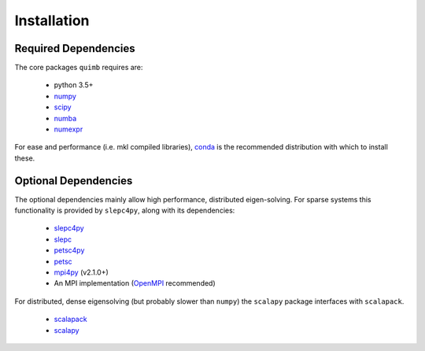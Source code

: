 ############
Installation
############


Required Dependencies
---------------------

The core packages ``quimb`` requires are:

    * python 3.5+
    * `numpy <http://www.numpy.org/>`_
    * `scipy <https://www.scipy.org/>`_
    * `numba <http://numba.pydata.org/>`_
    * `numexpr <https://github.com/pydata/numexpr>`_

For ease and performance (i.e. mkl compiled libraries), `conda <http://conda.pydata.org/miniconda.html/>`_ is the recommended distribution with which to install these.


Optional Dependencies
---------------------

The optional dependencies mainly allow high performance, distributed eigen-solving. For sparse systems this functionality is provided by ``slepc4py``, along with its dependencies:

    * `slepc4py <https://bitbucket.org/slepc/slepc4py>`_
    * `slepc <http://slepc.upv.es/>`_
    * `petsc4py <https://bitbucket.org/petsc/petsc4py>`_
    * `petsc <http://www.mcs.anl.gov/petsc/>`_
    * `mpi4py <http://mpi4py.readthedocs.io/en/latest/>`_ (v2.1.0+)
    * An MPI implementation (`OpenMPI <https://www.open-mpi.org/>`_ recommended)

For distributed, dense eigensolving (but probably slower than ``numpy``) the ``scalapy`` package interfaces with ``scalapack``.

    * `scalapack <http://www.netlib.org/scalapack/>`_
    * `scalapy <https://github.com/jrs65/scalapy>`_

